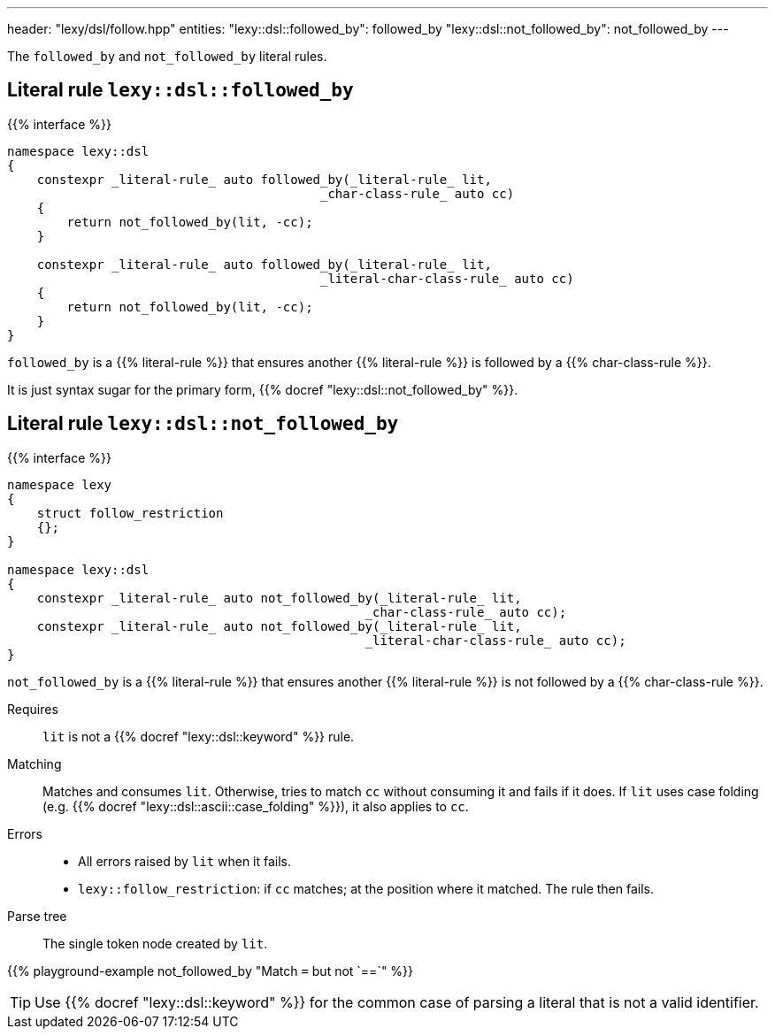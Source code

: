 ---
header: "lexy/dsl/follow.hpp"
entities:
  "lexy::dsl::followed_by": followed_by
  "lexy::dsl::not_followed_by": not_followed_by
---

[.lead]
The `followed_by` and `not_followed_by` literal rules.

[#followed_by]
== Literal rule `lexy::dsl::followed_by`

{{% interface %}}
----
namespace lexy::dsl
{
    constexpr _literal-rule_ auto followed_by(_literal-rule_ lit,
                                          _char-class-rule_ auto cc)
    {
        return not_followed_by(lit, -cc);
    }

    constexpr _literal-rule_ auto followed_by(_literal-rule_ lit,
                                          _literal-char-class-rule_ auto cc)
    {
        return not_followed_by(lit, -cc);
    }
}
----

[.lead]
`followed_by` is a {{% literal-rule %}} that ensures another {{% literal-rule %}} is followed by a {{% char-class-rule %}}.

It is just syntax sugar for the primary form, {{% docref "lexy::dsl::not_followed_by" %}}.

[#not_followed_by]
== Literal rule `lexy::dsl::not_followed_by`

{{% interface %}}
----
namespace lexy
{
    struct follow_restriction
    {};
}

namespace lexy::dsl
{
    constexpr _literal-rule_ auto not_followed_by(_literal-rule_ lit,
                                                _char-class-rule_ auto cc);
    constexpr _literal-rule_ auto not_followed_by(_literal-rule_ lit,
                                                _literal-char-class-rule_ auto cc);
}
----

[.lead]
`not_followed_by` is a {{% literal-rule %}} that ensures another {{% literal-rule %}} is not followed by a {{% char-class-rule %}}.

Requires::
  `lit` is not a {{% docref "lexy::dsl::keyword" %}} rule.
Matching::
  Matches and consumes `lit`.
  Otherwise, tries to match `cc` without consuming it and fails if it does.
  If `lit` uses case folding (e.g. {{% docref "lexy::dsl::ascii::case_folding" %}}), it also applies to `cc`.
Errors::
  * All errors raised by `lit` when it fails.
  * `lexy::follow_restriction`: if `cc` matches; at the position where it matched.
    The rule then fails.
Parse tree::
  The single token node created by `lit`.

{{% playground-example not_followed_by "Match `=` but not `==`" %}}

TIP: Use {{% docref "lexy::dsl::keyword" %}} for the common case of parsing a literal that is not a valid identifier.

